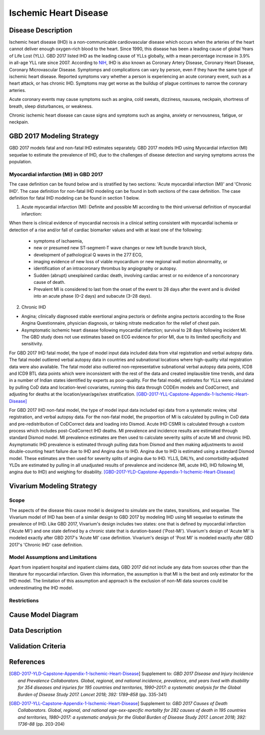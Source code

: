 .. _2017_cause_ischemic_heart_disease:

======================
Ischemic Heart Disease
======================

Disease Description
-------------------

Ischemic heart disease (IHD) is a non-communicable cardiovascular disease which occurs when the arteries of the heart cannot deliver enough oxygen-rich blood to the heart. Since 1990, this disease has been a leading cause of global Years of Life Lost (YLL). GBD 2017 listed IHD as the leading cause of YLLs globally, with a mean percentage increase in 3.9% in all-age YLL rate since 2007. According to NIH_, IHD is also known as Coronary Artery Disease, Coronary Heart Disease, Coronary Microvascular Disease. Symptomps and complications can vary by person, even if they have the same type of ischemic heart disease. Reported symptoms vary whether a person is experiencing an acute coronary event, such as a heart attack, or has chronic IHD. Symptoms may get worse as the buildup of plague continues to narrow the coronary arteries.

Acute coronary events may cause symptoms such as angina, cold sweats, dizziness, nausuea, neckpain, shortness of breath, sleep disturbances, or weakness. 

Chronic ischemic heart disease can cause signs and symptoms such as angina, anxiety or nervousness, fatigue, or neckpain. 

.. _NIH: https://www.nhlbi.nih.gov/health-topics/ischemic-heart-disease


GBD 2017 Modeling Strategy
-------------------------------------------------

GBD 2017 models fatal and non-fatal IHD estimates separately. GBD 2017 models IHD using Myocardial infarction (MI) sequelae to estimate the prevalence of IHD, due to the challenges of disease detection and varying symptoms across the population.

Myocardial infarction (MI) in GBD 2017
++++++++++++++++++++++++++++++++++++++

The case definition can be found below and is stratified by two sections: 'Acute myocardial infarction (MI)' and 'Chronic IHD'. The case definition for non-fatal IHD modeling can be found in both sections of the case definition. The case definition for fatal IHD modeling can be found in section 1 below.

1. Acute myocardial infarction (MI): Definite and possible MI according to the third universal definition of myocardial infarction:

When there is clinical evidence of myocardial necrosis in a clinical setting consistent with
myocardial ischemia or detection of a rise and/or fall of cardiac biomarker values and with at least one of the following: 

  - symptoms of ischaemia, 

  - new or presumed new ST-segment-T wave changes or new left bundle branch block, 

  - development of pathological Q waves in the 277 ECG, 

  - imaging evidence of new loss of viable myocardium or new regional wall motion abnormality, or 

  - identification of an intracoronary thrombus by angiography or autopsy.

  - Sudden (abrupt) unexplained cardiac death, involving cardiac arrest or no evidence of a noncoronary cause of death. 
  
  - Prevalent MI is considered to last from the onset of the event to 28 days after the event and is divided into an acute phase (0–2 days) and subacute (3–28 days).

2. Chronic IHD

- Angina; clinically diagnosed stable exertional angina pectoris or definite angina pectoris according to the Rose Angina Questionnaire, physician diagnosis, or taking nitrate medication for the relief of chest pain.

- Asymptomatic ischemic heart disease following myocardial infarction; survival to 28 days following incident MI. The GBD study does not use estimates based on ECG evidence for prior MI, due to its limited specificity and sensitivity.

For GBD 2017 IHD fatal model, the type of model input data included data from vital registration and verbal autopsy data. The fatal model outliered verbal autopsy data in countries and subnational locations where high-quality vital registration data were also available. The fatal model also outliered non-representative subnational verbal autopsy data points, ICD8 and ICD9 BTL data points which were inconsistent with the rest of the data and created implausible time trends, and data in a number of Indian states identified by experts as poor-quality. For the fatal model, estimates for YLLs were calculated by pulling CoD data and location-level covariates, running this data through CODEm models and CodCorrect, and adjusting for deaths at the location/year/age/sex stratification.
[GBD-2017-YLL-Capstone-Appendix-1-Ischemic-Heart-Disease]_

For GBD 2017 IHD non-fatal model, the type of model input data included epi data from a systematic review, vital registration, and verbal autopsy data. For the non-fatal model, the proportion of MI is calculated by pulling in CoD data  and pre-redistribution of CoDCorrect data and loading into Dismod. Acute IHD CSMR is calculated through a custom process which includes post-CodCorrect IHD deaths. MI prevalence and incidence results are estimated through standard Dismod model. MI prevalence estimates are then used to calculate severity splits of acute MI and chronic IHD. Asymptomatic IHD prevalence is estimated through pulling data from Dismod and then making adjustments to avoid double-counting heart failure due to IHD and Angina due to IHD. Angina due to IHD is estimated using a standard Dismod model. These estimates are then used for severity splits of angina due to IHD. YLLS, DALYs, and comorbidity-adjusted YLDs are estimated by pulling in all unadjusted results of prevalence and incidence (MI, acute IHD, IHD following MI, angina due to IHD) and weighing for disability.
[GBD-2017-YLD-Capstone-Appendix-1-Ischemic-Heart-Disease]_

Vivarium Modeling Strategy
--------------------------

Scope
+++++

The aspects of the disease this cause model is designed to simulate are the states, transitions, and sequelae. The Vivarium model of IHD has been of a similar design to GBD 2017 by modeling IHD using MI sequelae to estimate the prevalence of IHD. Like GBD 2017, Vivarium's design includes two states: one that is defined by myocardial infarction ('Acute MI') and one state defined by a chronic state that is duration-based ('Post-MI'). Vivarium's design of 'Acute MI' is modeled exactly after GBD 2017's 'Acute MI' case definition. Vivarium's design of 'Post MI' is modeled exactly after GBD 2017's 'Chronic IHD' case definition.

Model Assumptions and Limitations
+++++++++++++++++++++++++++++++++

Apart from inpatient hospital and inpatient claims data, GBD 2017 did not include any data from sources other than the literature for myocardial infarction. Given this information, the assumption is that MI is the best and only estimator for the IHD model. The limitation of this assumption and approach is the exclusion of non-MI data sources could be underestimating the IHD model. 

Restrictions
++++++++++++
.. todo:: 

    Restriction type (Yll only, YLD only, YLL age start, YLL age end, YLD age start, YLD age end, male only, female only). 
    Value (True, False, 5, 255, 13, No)

.. todo::

   Describe more assumptions and limitations of the model.

Cause Model Diagram
--------------------
.. image:: ischemic_heart_disease_transitions.svg
  :width: 150


Data Description
----------------

.. todo::

   Add tables describing data sources for the Vivarium model.





Validation Criteria
-------------------

.. todo::

   Describe tests for model validation.


References
----------

.. [GBD-2017-YLD-Capstone-Appendix-1-Ischemic-Heart-Disease]
  Supplement to: `GBD 2017 Disease and Injury Incidence and Prevalence
  Collaborators. Global, regional, and national incidence, prevalence, and
  years lived with disability for 354 diseases and injuries for 195 countries
  and territories, 1990–2017: a systematic analysis for the Global Burden of
  Disease Study 2017. Lancet 2018; 392: 1789–858`
  (pp. 335-341)

.. [GBD-2017-YLL-Capstone-Appendix-1-Ischemic-Heart-Disease]
  Supplement to: `GBD 2017 Causes of Death Collaborators. Global, regional, and national
  age-sex-specific mortality for 282 causes of death in 195 countries and territories,
  1980–2017: a systematic analysis for the Global Burden of Disease Study 2017.
  Lancet 2018; 392: 1736–88`
  (pp. 203-204)


